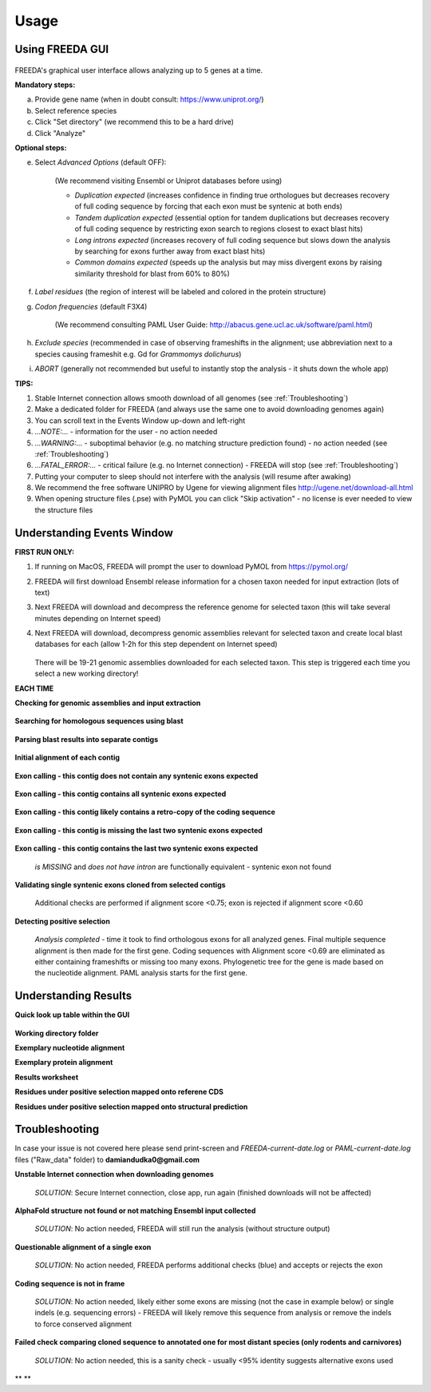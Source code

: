 Usage
=====

Using FREEDA GUI
-------------------------

	.. image:: /images/GUI_input.png

FREEDA's graphical user interface allows analyzing up to 5 genes at a time.

**Mandatory steps:**

a. Provide gene name (when in doubt consult: `https://www.uniprot.org/ <https://www.uniprot.org/>`_)
b. Select reference species
c. Click "Set directory" (we recommend this to be a hard drive)
d. Click "Analyze"


**Optional steps:**

e. Select *Advanced Options* (default OFF):
	
	(We recommend visiting Ensembl or Uniprot databases before using)
	
	- *Duplication expected* (increases confidence in finding true orthologues but decreases recovery of full coding sequence by forcing that each exon must be syntenic at both ends)

	- *Tandem duplication expected* (essential option for tandem duplications but decreases recovery of full coding sequence by restricting exon search to regions closest to exact blast hits)
		
	- *Long introns expected* (increases recovery of full coding sequence but slows down the analysis by searching for exons further away from exact blast hits)
		
	- *Common domains expected* (speeds up the analysis but may miss divergent exons by raising similarity threshold for blast from 60% to 80%)
		
f. *Label residues* (the region of interest will be labeled and colored in the protein structure)

g. *Codon frequencies* (default F3X4)
	
	(We recommend consulting PAML User Guide: `http://abacus.gene.ucl.ac.uk/software/paml.html <http://abacus.gene.ucl.ac.uk/software/paml.html>`_)
	
h. *Exclude species* (recommended in case of observing frameshifts in the alignment; use abbreviation next to a species causing frameshit e.g. Gd for *Grammomys dolichurus*)

i. *ABORT* (generally not recommended but useful to instantly stop the analysis - it shuts down the whole app)



**TIPS:**

1. Stable Internet connection allows smooth download of all genomes (see :ref:`Troubleshooting`)
2. Make a dedicated folder for FREEDA (and always use the same one to avoid downloading genomes again)
3. You can scroll text in the Events Window up-down and left-right
4. *...NOTE:...* - information for the user - no action needed
5. *...WARNING:...* - suboptimal behavior (e.g. no matching structure prediction found) - no action needed (see :ref:`Troubleshooting`)
6. *...FATAL_ERROR:...* - critical failure (e.g. no Internet connection) - FREEDA will stop (see :ref:`Troubleshooting`)
7. Putting your computer to sleep should not interfere with the analysis (will resume after awaking)
8. We recommend the free software UNIPRO by Ugene for viewing alignment files `http://ugene.net/download-all.html <http://ugene.net/download-all.html>`_
9. When opening structure files (.pse) with PyMOL you can click "Skip activation" - no license is ever needed to view the structure files 


Understanding Events Window
-------------------------------

**FIRST RUN ONLY:**

1. If running on MacOS, FREEDA will prompt the user to download PyMOL from `https://pymol.org/ <https://pymol.org/>`_
2. FREEDA will first download Ensembl release information for a chosen taxon needed for input extraction (lots of text)
3. Next FREEDA will download and decompress the reference genome for selected taxon (this will take several minutes depending on Internet speed)
4. Next FREEDA will download, decompress genomic assemblies relevant for selected taxon and create local blast databases for each (allow 1-2h for this step dependent on Internet speed)


	.. image:: /images/GUI_genomes_downloaded.png
   
   There will be 19-21 genomic assemblies downloaded for each selected taxon.
   This step is triggered each time you select a new working directory!

**EACH TIME**

**Checking for genomic assemblies and input extraction**

	.. image:: /images/GUI_input_extraction.png
	
**Searching for homologous sequences using blast**

	.. image:: /images/GUI_events_tblastn.png

**Parsing blast results into separate contigs**

	.. image:: /images/GUI_events_analyzing_gene.png

**Initial alignment of each contig**

	.. image:: /images/GUI_events_aligning_contigs.png
	
**Exon calling - this contig does not contain any syntenic exons expected**

	.. image:: /images/GUI_events_no_introns.png
	
**Exon calling - this contig contains all syntenic exons expected**

	.. image:: /images/GUI_events_syntenic_5_3.png
	
**Exon calling - this contig likely contains a retro-copy of the coding sequence**

	.. image:: /images/GUI_events_RETRO.png

**Exon calling - this contig is missing the last two syntenic exons expected**

	.. image:: /images/GUI_events_syntenic_5prime.png

**Exon calling - this contig contains the last two syntenic exons expected**

	*is MISSING* and *does not have intron* are functionally equivalent - syntenic exon not found

	.. image:: /images/GUI_events_syntenic_3prime.png
	
**Validating single syntenic exons cloned from selected contigs**

	Additional checks are performed if alignment score <0.75; exon is rejected if alignment score <0.60

	.. image:: /images/GUI_events_single_exons.png

**Detecting positive selection**
	
	*Analysis completed* - time it took to find orthologous exons for all analyzed genes. 
	Final multiple sequence alignment is then made for the first gene. Coding sequences with 
	Alignment score <0.69 are eliminated as either containing frameshifts or missing too many exons. 
	Phylogenetic tree for the gene is made based on the nucleotide alignment. 
	PAML analysis starts for the first gene.
	
	.. image:: /images/GUI_events_Analysis_completed.png

	.. image:: /images/GUI_events_LRTs.png
	


Understanding Results
---------------------

**Quick look up table within the GUI**

	.. image:: /images/GUI_result_table.png

**Working directory folder**

**Exemplary nucleotide alignment**

**Exemplary protein alignment**

**Results worksheet**

**Residues under positive selection mapped onto referene CDS**

**Residues under positive selection mapped onto structural prediction**




Troubleshooting
---------------

In case your issue is not covered here please send print-screen 
and *FREEDA-current-date.log* or *PAML-current-date.log* files ("Raw_data" folder)
to **damiandudka0@gmail.com**

**Unstable Internet connection when downloading genomes**
	
	*SOLUTION*: Secure Internet connection, close app, run again (finished downloads will not be affected)
	
	.. image:: /images/GUI_genome_download_error.png

**AlphaFold structure not found or not matching Ensembl input collected**

	*SOLUTION*: No action needed, FREEDA will still run the analysis (without structure output)

	.. image:: /images/GUI_events_No_structure.png

**Questionable alignment of a single exon**

	*SOLUTION*: No action needed, FREEDA performs additional checks (blue) and accepts or rejects the exon
	
	.. image:: /images/GUI_events_single_exon_warning.png

**Coding sequence is not in frame**

	*SOLUTION*: No action needed, likely either some exons are missing (not the case in example below) 
	or single indels (e.g. sequencing errors) - FREEDA will likely remove this sequence from analysis 
	or remove the indels to force conserved alignment
	
	.. image:: /images/GUI_events_CDS_not_in_frame.png

**Failed check comparing cloned sequence to annotated one for most distant species (only rodents and carnivores)**
	
	*SOLUTION*: No action needed, this is a sanity check - usually <95% identity suggests alternative exons used
	



** **
